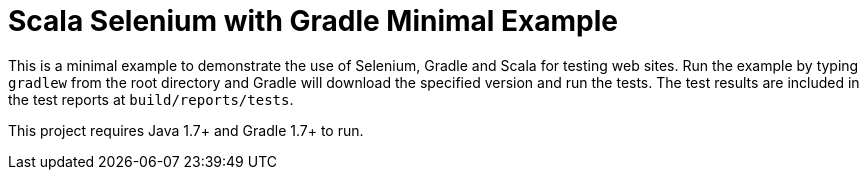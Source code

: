 = Scala Selenium with Gradle Minimal Example

This is a minimal example to demonstrate the use of Selenium, Gradle and Scala for testing web sites.  Run the example by typing `gradlew` from the root directory and Gradle will download the specified version and run the tests.  The test results are included in the test reports at `build/reports/tests`.

This project requires Java 1.7+ and Gradle 1.7+ to run.
